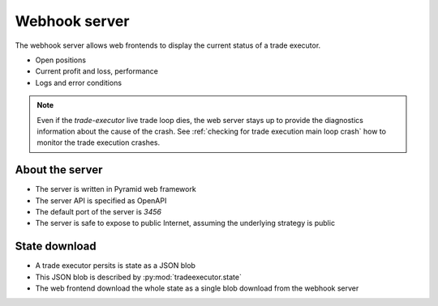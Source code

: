 .. _webhook:

Webhook server
==============

The webhook server allows web frontends to display the current
status of a trade executor.

- Open positions

- Current profit and loss, performance

- Logs and error conditions

.. note ::

    Even if the `trade-executor` live trade loop dies, the web server stays up
    to provide the diagnostics information about the cause of the crash.
    See :ref:`checking for trade execution main loop crash` how to monitor
    the trade execution crashes.

About the server
----------------

- The server is written in Pyramid web framework

- The server API is specified as OpenAPI

- The default port of the server is `3456`

- The server is safe to expose to public Internet,
  assuming the underlying strategy is public

State download
--------------

- A trade executor persits is state as a JSON blob

- This JSON blob is described by :py:mod:`tradeexecutor.state`

- The web frontend download the whole state as a single blob
  download from the webhook server

